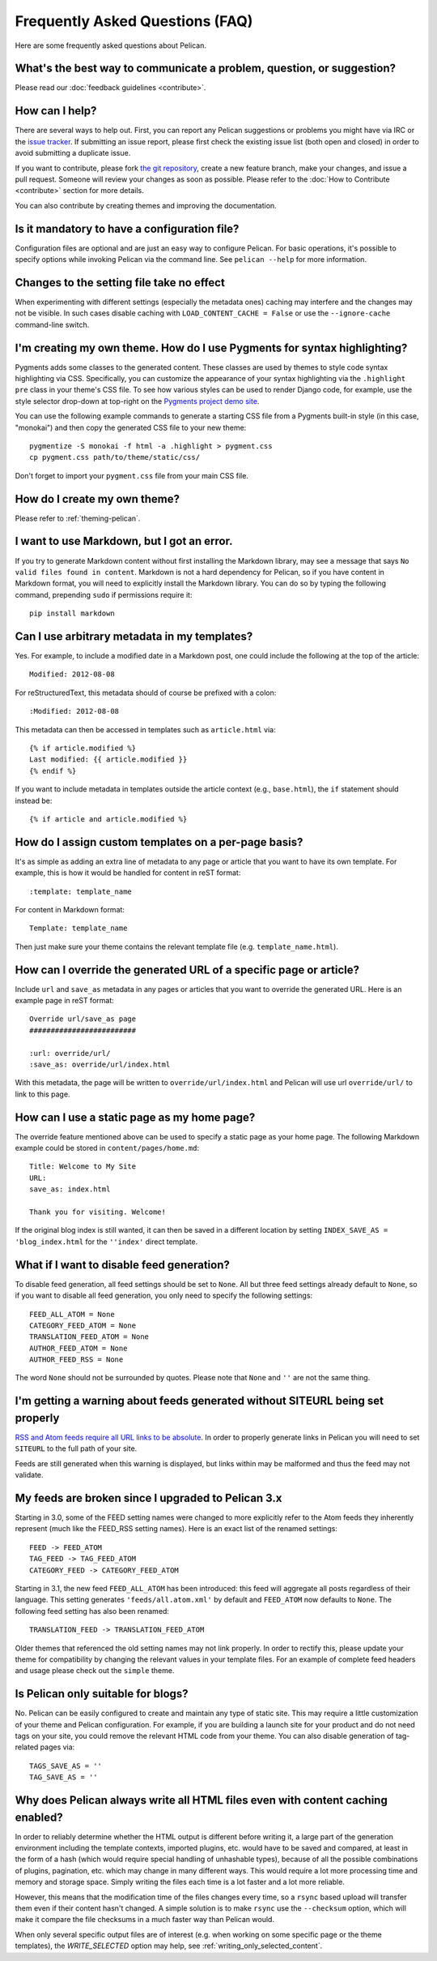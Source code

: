 Frequently Asked Questions (FAQ)
################################

Here are some frequently asked questions about Pelican.

What's the best way to communicate a problem, question, or suggestion?
======================================================================

Please read our :doc:`feedback guidelines <contribute>`.

How can I help?
================

There are several ways to help out. First, you can report any Pelican
suggestions or problems you might have via IRC or the `issue tracker
<https://github.com/getpelican/pelican/issues>`_. If submitting an issue
report, please first check the existing issue list (both open and closed) in
order to avoid submitting a duplicate issue.

If you want to contribute, please fork `the git repository
<https://github.com/getpelican/pelican/>`_, create a new feature branch, make
your changes, and issue a pull request. Someone will review your changes as
soon as possible. Please refer to the :doc:`How to Contribute <contribute>`
section for more details.

You can also contribute by creating themes and improving the documentation.

Is it mandatory to have a configuration file?
=============================================

Configuration files are optional and are just an easy way to configure Pelican.
For basic operations, it's possible to specify options while invoking Pelican
via the command line. See ``pelican --help`` for more information.

Changes to the setting file take no effect
==========================================

When experimenting with different settings (especially the metadata
ones) caching may interfere and the changes may not be visible. In
such cases disable caching with ``LOAD_CONTENT_CACHE = False`` or
use the ``--ignore-cache`` command-line switch.

I'm creating my own theme. How do I use Pygments for syntax highlighting?
=========================================================================

Pygments adds some classes to the generated content. These classes are used by
themes to style code syntax highlighting via CSS. Specifically, you can
customize the appearance of your syntax highlighting via the ``.highlight pre``
class in your theme's CSS file. To see how various styles can be used to render
Django code, for example, use the style selector drop-down at top-right on the
`Pygments project demo site <http://pygments.org/demo/>`_.

You can use the following example commands to generate a starting CSS file from
a Pygments built-in style (in this case, "monokai") and then copy the generated
CSS file to your new theme::

    pygmentize -S monokai -f html -a .highlight > pygment.css
    cp pygment.css path/to/theme/static/css/

Don't forget to import your ``pygment.css`` file from your main CSS file.

How do I create my own theme?
==============================

Please refer to :ref:`theming-pelican`.

I want to use Markdown, but I got an error.
==========================================================================

If you try to generate Markdown content without first installing the Markdown
library, may see a message that says ``No valid files found in content``.
Markdown is not a hard dependency for Pelican, so if you have content in
Markdown format, you will need to explicitly install the Markdown library.
You can do so by typing the following command, prepending ``sudo`` if
permissions require it::

    pip install markdown

Can I use arbitrary metadata in my templates?
==============================================

Yes. For example, to include a modified date in a Markdown post, one could
include the following at the top of the article::

    Modified: 2012-08-08

For reStructuredText, this metadata should of course be prefixed with a colon::

    :Modified: 2012-08-08

This metadata can then be accessed in templates such as ``article.html`` via::

    {% if article.modified %}
    Last modified: {{ article.modified }}
    {% endif %}

If you want to include metadata in templates outside the article context (e.g.,
``base.html``), the ``if`` statement should instead be::

    {% if article and article.modified %}

How do I assign custom templates on a per-page basis?
=====================================================

It's as simple as adding an extra line of metadata to any page or article that
you want to have its own template. For example, this is how it would be handled
for content in reST format::

    :template: template_name

For content in Markdown format::

    Template: template_name

Then just make sure your theme contains the relevant template file (e.g.
``template_name.html``).

How can I override the generated URL of a specific page or article?
===================================================================

Include ``url`` and ``save_as`` metadata in any pages or articles that you want
to override the generated URL. Here is an example page in reST format::

    Override url/save_as page
    #########################

    :url: override/url/
    :save_as: override/url/index.html

With this metadata, the page will be written to ``override/url/index.html``
and Pelican will use url ``override/url/`` to link to this page.

How can I use a static page as my home page?
============================================

The override feature mentioned above can be used to specify a static page as
your home page. The following Markdown example could be stored in
``content/pages/home.md``::

    Title: Welcome to My Site
    URL: 
    save_as: index.html

    Thank you for visiting. Welcome!

If the original blog index is still wanted, it can then be saved in a
different location by setting ``INDEX_SAVE_AS = 'blog_index.html`` for
the ``''index'`` direct template.

What if I want to disable feed generation?
==========================================

To disable feed generation, all feed settings should be set to ``None``.
All but three feed settings already default to ``None``, so if you want to
disable all feed generation, you only need to specify the following settings::

    FEED_ALL_ATOM = None
    CATEGORY_FEED_ATOM = None
    TRANSLATION_FEED_ATOM = None
    AUTHOR_FEED_ATOM = None
    AUTHOR_FEED_RSS = None

The word ``None`` should not be surrounded by quotes. Please note that ``None``
and ``''`` are not the same thing. 

I'm getting a warning about feeds generated without SITEURL being set properly
==============================================================================

`RSS and Atom feeds require all URL links to be absolute
<http://validator.w3.org/feed/docs/rss2.html#comments>`_.
In order to properly generate links in Pelican you will need to set ``SITEURL``
to the full path of your site.

Feeds are still generated when this warning is displayed, but links within may
be malformed and thus the feed may not validate.

My feeds are broken since I upgraded to Pelican 3.x
===================================================

Starting in 3.0, some of the FEED setting names were changed to more explicitly
refer to the Atom feeds they inherently represent (much like the FEED_RSS
setting names). Here is an exact list of the renamed settings::

    FEED -> FEED_ATOM
    TAG_FEED -> TAG_FEED_ATOM
    CATEGORY_FEED -> CATEGORY_FEED_ATOM

Starting in 3.1, the new feed ``FEED_ALL_ATOM`` has been introduced: this
feed will aggregate all posts regardless of their language. This setting
generates ``'feeds/all.atom.xml'`` by default and ``FEED_ATOM`` now defaults to
``None``. The following feed setting has also been renamed::

    TRANSLATION_FEED -> TRANSLATION_FEED_ATOM

Older themes that referenced the old setting names may not link properly.
In order to rectify this, please update your theme for compatibility by changing
the relevant values in your template files. For an example of complete feed
headers and usage please check out the ``simple`` theme.

Is Pelican only suitable for blogs?
===================================

No. Pelican can be easily configured to create and maintain any type of static site.
This may require a little customization of your theme and Pelican configuration.
For example, if you are building a launch site for your product and do not need
tags on your site, you could remove the relevant HTML code from your theme. 
You can also disable generation of tag-related pages via::

    TAGS_SAVE_AS = ''
    TAG_SAVE_AS = ''

Why does Pelican always write all HTML files even with content caching enabled?
===============================================================================

In order to reliably determine whether the HTML output is different
before writing it, a large part of the generation environment
including the template contexts, imported plugins, etc. would have to
be saved and compared, at least in the form of a hash (which would
require special handling of unhashable types), because of all the
possible combinations of plugins, pagination, etc. which may change in
many different ways. This would require a lot more processing time
and memory and storage space. Simply writing the files each time is a
lot faster and a lot more reliable.

However, this means that the modification time of the files changes
every time, so a ``rsync`` based upload will transfer them even if
their content hasn't changed. A simple solution is to make ``rsync``
use the ``--checksum`` option, which will make it compare the file
checksums in a much faster way than Pelican would.

When only several specific output files are of interest (e.g. when
working on some specific page or the theme templates), the
`WRITE_SELECTED` option may help, see
:ref:`writing_only_selected_content`.
